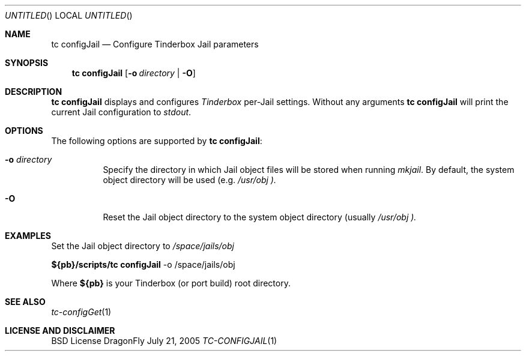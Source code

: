 .\" Copyright (c) 2005 FreeBSD GNOME Team <freebsd-gnome@FreeBSD.org>
.\" All rights reserved.
.\"
.\" Redistribution and use in source and binary forms, with or without
.\" modification, are permitted provided that the following conditions
.\" are met:
.\" 1. Redistributions of source code must retain the above copyright
.\"    notice, this list of conditions and the following disclaimer.
.\" 2. Redistributions in binary form must reproduce the above copyright
.\"    notice, this list of conditions and the following disclaimer in the
.\"    documentation and/or other materials provided with the distribution.
.\"
.\" THIS SOFTWARE IS PROVIDED BY THE AUTHOR ``AS IS'' AND ANY EXPRESS OR
.\" IMPLIED WARRANTIES, INCLUDING, BUT NOT LIMITED TO, THE IMPLIED WARRANTIES
.\" OF MERCHANTABILITY AND FITNESS FOR A PARTICULAR PURPOSE ARE DISCLAIMED.
.\" IN NO EVENT SHALL THE AUTHOR BE LIABLE FOR ANY DIRECT, INDIRECT,
.\" INCIDENTAL, SPECIAL, EXEMPLARY, OR CONSEQUENTIAL DAMAGES (INCLUDING, BUT
.\" NOT LIMITED TO, PROCUREMENT OF SUBSTITUTE GOODS OR SERVICES; LOSS OF USE,
.\" DATA, OR PROFITS; OR BUSINESS INTERRUPTION) HOWEVER CAUSED AND ON ANY
.\" THEORY OF LIABILITY, WHETHER IN CONTRACT, STRICT LIABILITY, OR TORT
.\" (INCLUDING NEGLIGENCE OR OTHERWISE) ARISING IN ANY WAY OUT OF THE USE OF
.\" THIS SOFTWARE, EVEN IF ADVISED OF THE POSSIBILITY OF SUCH DAMAGE.
.\"
.\" $MCom: portstools/tinderbox/man/man1/tc-configJail.1,v 1.2 2007/10/13 02:28:46 ade Exp $
.\"
.Dd July 21, 2005
.Os DragonFly
.Dt TC-CONFIGJAIL 1
.Sh NAME
.Nm "tc configJail"
.Nd Configure Tinderbox Jail parameters
.Sh SYNOPSIS
.Nm
.Op Fl o Ar directory | Fl O
.Sh DESCRIPTION
.Nm
displays and configures
.Pa Tinderbox
per-Jail settings.  Without any arguments
.Nm
will print the current Jail configuration to
.Pa stdout .
.Sh OPTIONS
The following options are supported by
.Nm :
.Bl -tag -width indent
.It Fl o Ar directory
Specify the directory in which Jail object files will be stored when running
.Pa mkjail .
By default, the system object directory will be used (e.g.
.Pa /usr/obj ).
.It Fl O
Reset the Jail object directory to the system object directory (usually
.Pa /usr/obj ).
.El
.Sh EXAMPLES
.Pp
Set the Jail object directory to
.Pa /space/jails/obj
.Pp
.Cm ${pb}/scripts/tc
.Cm configJail
-o /space/jails/obj
.Pp
Where
.Cm ${pb}
is your Tinderbox (or port build) root directory.
.Sh "SEE ALSO"
.Xr tc-configGet 1
.Sh LICENSE AND DISCLAIMER
BSD License

